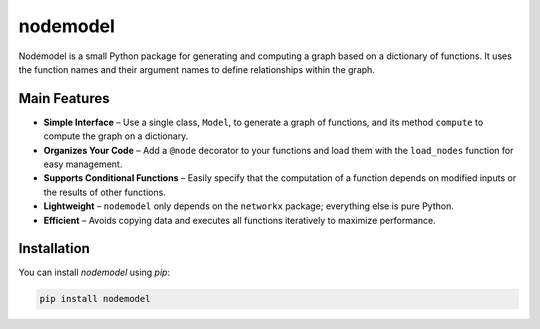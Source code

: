 nodemodel
========

Nodemodel is a small Python package for generating and computing a graph based on a dictionary of functions. It uses the function names and their argument names to define relationships within the graph.

Main Features
--------------
- **Simple Interface** – Use a single class, ``Model``, to generate a graph of functions, and its method ``compute`` to compute the graph on a dictionary.
- **Organizes Your Code** – Add a ``@node`` decorator to your functions and load them with the ``load_nodes`` function for easy management.
- **Supports Conditional Functions** – Easily specify that the computation of a function depends on modified inputs or the results of other functions.
- **Lightweight** – ``nodemodel`` only depends on the ``networkx`` package; everything else is pure Python.
- **Efficient** – Avoids copying data and executes all functions iteratively to maximize performance.

Installation
--------------
You can install `nodemodel` using `pip`:

.. code-block:: bash

    pip install nodemodel
